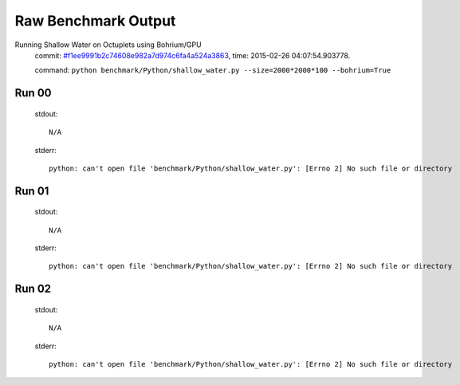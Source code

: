 
Raw Benchmark Output
====================

Running Shallow Water on Octuplets using Bohrium/GPU
    commit: `#f1ee9991b2c74608e982a7d974c6fa4a524a3863 <https://bitbucket.org/bohrium/bohrium/commits/f1ee9991b2c74608e982a7d974c6fa4a524a3863>`_,
    time: 2015-02-26 04:07:54.903778.

    command: ``python benchmark/Python/shallow_water.py --size=2000*2000*100 --bohrium=True``

Run 00
~~~~~~
    stdout::

        N/A

    stderr::

        python: can't open file 'benchmark/Python/shallow_water.py': [Errno 2] No such file or directory
        



Run 01
~~~~~~
    stdout::

        N/A

    stderr::

        python: can't open file 'benchmark/Python/shallow_water.py': [Errno 2] No such file or directory
        



Run 02
~~~~~~
    stdout::

        N/A

    stderr::

        python: can't open file 'benchmark/Python/shallow_water.py': [Errno 2] No such file or directory
        



